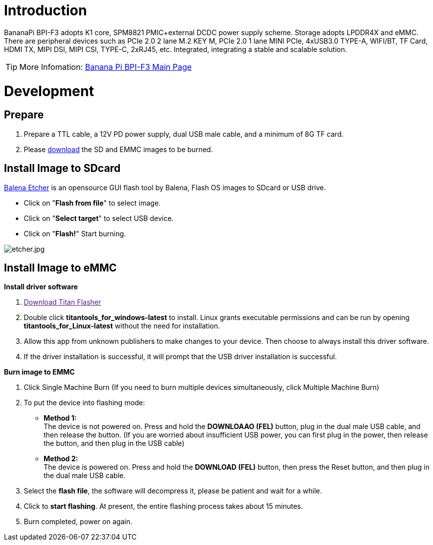 = Introduction

BananaPi BPI-F3 adopts K1 core, SPM8821 PMIC+external DCDC power supply scheme. Storage adopts LPDDR4X and eMMC. There are peripheral devices such as PCIe 2.0 2 lane M.2 KEY M, PCIe 2.0 1 lane MINI PCIe, 4xUSB3.0 TYPE-A, WIFI/BT, TF Card, HDMI TX, MIPI DSI, MIPI CSI, TYPE-C, 2xRJ45, etc. Integrated, integrating a stable and scalable solution.

TIP: More Infomation: link:/en/BPI-F3/BananaPi_BPI-F3[Banana Pi BPI-F3 Main Page]

= Development
== Prepare
. Prepare a TTL cable, a 12V PD power supply, dual USB male cable, and a minimum of 8G TF card.
. Please link:/en/BPI-F3/BananaPi_BPI-F3#_system_image[download] the SD and EMMC images to be burned.

== Install Image to SDcard

link:https://balena.io/etcher[Balena Etcher] is an opensource GUI flash tool by Balena, Flash OS images to SDcard or USB drive.

- Click on "**Flash from file**" to select image. 
- Click on "**Select target**" to select USB device. 
- Click on "**Flash!**" Start burning.

image::/picture/etcher.jpg[etcher.jpg]

== Install Image to eMMC
**Install driver software**

. link:[Download Titan Flasher]
. Double click **titantools_for_windows-latest** to install. Linux grants executable permissions and can be run by opening **titantools_for_Linux-latest** without the need for installation.
. Allow this app from unknown publishers to make changes to your device. Then choose to always install this driver software.



. If the driver installation is successful, it will prompt that the USB driver installation is successful.



**Burn image to EMMC**

. Click Single Machine Burn (If you need to burn multiple devices simultaneously, click Multiple Machine Burn)



. To put the device into flashing mode:
- **Method 1:** +
The device is not powered on. Press and hold the **DOWNLOAAO (FEL)** button, plug in the dual male USB cable, and then release the button. (If you are worried about insufficient USB power, you can first plug in the power, then release the button, and then plug in the USB cable)
- **Method 2:** +
The device is powered on. Press and hold the **DOWNLOAD (FEL)** button, then press the Reset button, and then plug in the dual male USB cable.

+

. Select the **flash file**, the software will decompress it, please be patient and wait for a while.


. Click to **start flashing**. At present, the entire flashing process takes about 15 minutes.

. Burn completed, power on again.